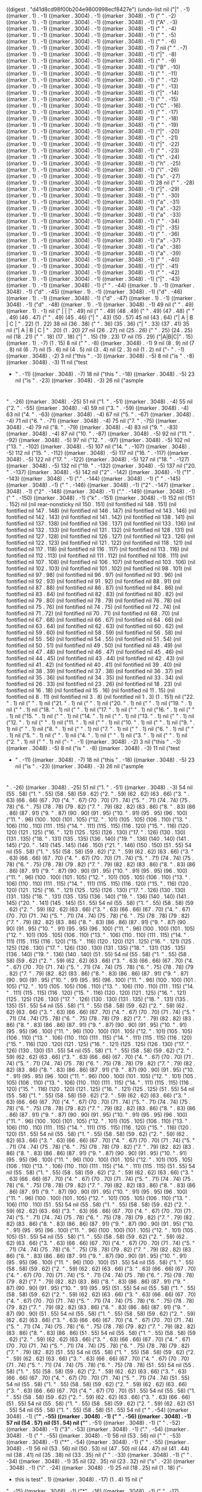 
((digest . "d41d8cd98f00b204e9800998ecf8427e") (undo-list nil ("|" . -1) ((marker . 1) . -1) ((marker . 3004) . -1) ((marker . 3048) . -1) (" " . -2) ((marker . 1) . -1) ((marker . 3004) . -1) ((marker . 3048) . -1) ("A" . -3) ((marker . 1) . -1) ((marker . 3004) . -1) ((marker . 3048) . -1) (" " . -4) ((marker . 1) . -1) ((marker . 3004) . -1) ((marker . 3048) . -1) (" " . -5) ((marker . 1) . -1) ((marker . 3004) . -1) ((marker . 3048) . -1) (" " . -6) ((marker . 1) . -1) ((marker . 3004) . -1) ((marker . 3048) . -1) 7 nil (" " . -7) ((marker . 1) . -1) ((marker . 3004) . -1) ((marker . 3048) . -1) ("|" . -8) ((marker . 1) . -1) ((marker . 3004) . -1) ((marker . 3048) . -1) (" " . -9) ((marker . 1) . -1) ((marker . 3004) . -1) ((marker . 3048) . -1) ("B" . -10) ((marker . 1) . -1) ((marker . 3004) . -1) ((marker . 3048) . -1) (" " . -11) ((marker . 1) . -1) ((marker . 3004) . -1) ((marker . 3048) . -1) (" " . -12) ((marker . 1) . -1) ((marker . 3004) . -1) ((marker . 3048) . -1) (" " . -13) ((marker . 1) . -1) ((marker . 3004) . -1) ((marker . 3048) . -1) ("|" . -14) ((marker . 1) . -1) ((marker . 3004) . -1) ((marker . 3048) . -1) (" " . -15) ((marker . 1) . -1) ((marker . 3004) . -1) ((marker . 3048) . -1) ("C" . -16) ((marker . 1) . -1) ((marker . 3004) . -1) ((marker . 3048) . -1) (" " . -17) ((marker . 1) . -1) ((marker . 3004) . -1) ((marker . 3048) . -1) (" " . -18) ((marker . 1) . -1) ((marker . 3004) . -1) ((marker . 3048) . -1) (" " . -19) ((marker . 1) . -1) ((marker . 3004) . -1) ((marker . 3048) . -1) ("|" . -20) ((marker . 1) . -1) ((marker . 3004) . -1) ((marker . 3048) . -1) ("
" . -21) ((marker . 1) . -1) ((marker . 3004) . -1) ((marker . 3048) . -1) ("|" . -22) ((marker . 1) . -1) ((marker . 3004) . -1) ((marker . 3048) . -1) (" " . -23) ((marker . 1) . -1) ((marker . 3004) . -1) ((marker . 3048) . -1) ("t" . -24) ((marker . 1) . -1) ((marker . 3004) . -1) ((marker . 3048) . -1) ("h" . -25) ((marker . 1) . -1) ((marker . 3004) . -1) ((marker . 3048) . -1) ("i" . -26) ((marker . 1) . -1) ((marker . 3004) . -1) ((marker . 3048) . -1) ("s" . -27) ((marker . 1) . -1) ((marker . 3004) . -1) ((marker . 3048) . -1) 28 nil (" " . -28) ((marker . 1) . -1) ((marker . 3004) . -1) ((marker . 3048) . -1) ("|" . -29) ((marker . 1) . -1) ((marker . 3004) . -1) ((marker . 3048) . -1) (" " . -30) ((marker . 1) . -1) ((marker . 3004) . -1) ((marker . 3048) . -1) ("a" . -31) ((marker . 1) . -1) ((marker . 3004) . -1) ((marker . 3048) . -1) ("a" . -32) ((marker . 1) . -1) ((marker . 3004) . -1) ((marker . 3048) . -1) ("a" . -33) ((marker . 1) . -1) ((marker . 3004) . -1) ((marker . 3048) . -1) (" " . -34) ((marker . 1) . -1) ((marker . 3004) . -1) ((marker . 3048) . -1) ("|" . -35) ((marker . 1) . -1) ((marker . 3004) . -1) ((marker . 3048) . -1) (" " . -36) ((marker . 1) . -1) ((marker . 3004) . -1) ((marker . 3048) . -1) ("a" . -37) ((marker . 1) . -1) ((marker . 3004) . -1) ((marker . 3048) . -1) ("a" . -38) ((marker . 1) . -1) ((marker . 3004) . -1) ((marker . 3048) . -1) ("a" . -39) ((marker . 1) . -1) ((marker . 3004) . -1) ((marker . 3048) . -1) (" " . -40) ((marker . 1) . -1) ((marker . 3004) . -1) ((marker . 3048) . -1) ("|" . -41) ((marker . 1) . -1) ((marker . 3004) . -1) ((marker . 3048) . -1) ("
" . -42) ((marker . 1) . -1) ((marker . 3004) . -1) ((marker . 3048) . -1) ("|" . -43) ((marker . 1) . -1) ((marker . 3048) . -1) (" " . -44) ((marker . 1) . -1) ((marker . 3048) . -1) ("d" . -45) ((marker . 1) . -1) ((marker . 3048) . -1) ("d" . -46) ((marker . 1) . -1) ((marker . 3048) . -1) ("d" . -47) ((marker . 1) . -1) ((marker . 3048) . -1) ("d" . -48) ((marker . 1) . -1) ((marker . 3048) . -1) 49 nil ("
" . 49) ((marker . 1) . -1) nil (" |     |     |" . 49) nil (" " . 49) (48 . 49) (" " . 49) (47 . 48) (" " . 49) (46 . 47) (" " . 49) (45 . 46) ("|      " . 43) (50 . 57) 45 nil (43 . 64) ("| A    | B   | C |
" . 22) (1 . 22) 38 nil (36 . 38) (" " . 36) (35 . 36) ("|   " . 33) (37 . 41) 35 nil ("| A | B | C |
" . 20) (1 . 20) 27 nil (26 . 27) nil (25 . 26) (" " . 25) (24 . 25) nil (18 . 21) (" " . 18) (17 . 18) ("|   " . 15) (19 . 23) 17 nil (15 . 29) ("|A|B|C|" . 15) ((marker . 1) . -7) (1 . 15) 8 nil ("
" . -8) ((marker . 3048) . -1) 9 nil (8 . 9) nil (7 . 8) nil (6 . 7) nil (5 . 6) nil (4 . 5) nil (3 . 4) nil (2 . 3) nil (1 . 2) nil ("- " . -1) ((marker . 3048) . -2) 3 nil ("this " . -3) ((marker . 3048) . -5) 8 nil ("is " . -8) ((marker . 3048) . -3) 11 nil ("test
- " . -11) ((marker . 3048) . -7) 18 nil ("this " . -18) ((marker . 3048) . -5) 23 nil ("is " . -23) ((marker . 3048) . -3) 26 nil ("asmple
* 
* 
* 
* 
* 
* 
" . -26) ((marker . 3048) . -25) 51 nil ("1. 
" . -51) ((marker . 3048) . -4) 55 nil ("2. 
" . -55) ((marker . 3048) . -4) 59 nil ("3. 
" . -59) ((marker . 3048) . -4) 63 nil ("4. 
" . -63) ((marker . 3048) . -4) 67 nil ("5. 
" . -67) ((marker . 3048) . -4) 71 nil ("6. 
" . -71) ((marker . 3048) . -4) 75 nil ("7. 
" . -75) ((marker . 3048) . -4) 79 nil ("8. 
" . -79) ((marker . 3048) . -4) 83 nil ("9. 
" . -83) ((marker . 3048) . -4) 87 nil ("10. 
" . -87) ((marker . 3048) . -5) 92 nil ("11. 
" . -92) ((marker . 3048) . -5) 97 nil ("12. 
" . -97) ((marker . 3048) . -5) 102 nil ("13. 
" . -102) ((marker . 3048) . -5) 107 nil ("14. 
" . -107) ((marker . 3048) . -5) 112 nil ("15. 
" . -112) ((marker . 3048) . -5) 117 nil ("16. 
" . -117) ((marker . 3048) . -5) 122 nil ("17. 
" . -122) ((marker . 3048) . -5) 127 nil ("18. 
" . -127) ((marker . 3048) . -5) 132 nil ("19. 
" . -132) ((marker . 3048) . -5) 137 nil ("20. 
" . -137) ((marker . 3048) . -5) 142 nil ("2" . -142) ((marker . 3048) . -1) ("1" . -143) ((marker . 3048) . -1) ("." . -144) ((marker . 3048) . -1) (" " . -145) ((marker . 3048) . -1) ("
" . -146) ((marker . 3048) . -1) ("2" . -147) ((marker . 3048) . -1) ("2" . -148) ((marker . 3048) . -1) ("." . -149) ((marker . 3048) . -1) (" " . -150) ((marker . 3048) . -1) ("k" . -151) ((marker . 3048) . -1) 152 nil (151 . 152) nil (nil rear-nonsticky nil 150 . 151) (nil fontified nil 148 . 151) (nil fontified nil 147 . 148) (nil fontified nil 146 . 147) (nil fontified nil 143 . 146) (nil fontified nil 142 . 143) (nil fontified nil 141 . 142) (nil fontified nil 138 . 141) (nil fontified nil 137 . 138) (nil fontified nil 136 . 137) (nil fontified nil 133 . 136) (nil fontified nil 132 . 133) (nil fontified nil 131 . 132) (nil fontified nil 128 . 131) (nil fontified nil 127 . 128) (nil fontified nil 126 . 127) (nil fontified nil 123 . 126) (nil fontified nil 122 . 123) (nil fontified nil 121 . 122) (nil fontified nil 118 . 121) (nil fontified nil 117 . 118) (nil fontified nil 116 . 117) (nil fontified nil 113 . 116) (nil fontified nil 112 . 113) (nil fontified nil 111 . 112) (nil fontified nil 108 . 111) (nil fontified nil 107 . 108) (nil fontified nil 106 . 107) (nil fontified nil 103 . 106) (nil fontified nil 102 . 103) (nil fontified nil 101 . 102) (nil fontified nil 98 . 101) (nil fontified nil 97 . 98) (nil fontified nil 96 . 97) (nil fontified nil 93 . 96) (nil fontified nil 92 . 93) (nil fontified nil 91 . 92) (nil fontified nil 88 . 91) (nil fontified nil 87 . 88) (nil fontified nil 86 . 87) (nil fontified nil 84 . 86) (nil fontified nil 83 . 84) (nil fontified nil 82 . 83) (nil fontified nil 80 . 82) (nil fontified nil 79 . 80) (nil fontified nil 78 . 79) (nil fontified nil 76 . 78) (nil fontified nil 75 . 76) (nil fontified nil 74 . 75) (nil fontified nil 72 . 74) (nil fontified nil 71 . 72) (nil fontified nil 70 . 71) (nil fontified nil 68 . 70) (nil fontified nil 67 . 68) (nil fontified nil 66 . 67) (nil fontified nil 64 . 66) (nil fontified nil 63 . 64) (nil fontified nil 62 . 63) (nil fontified nil 60 . 62) (nil fontified nil 59 . 60) (nil fontified nil 58 . 59) (nil fontified nil 56 . 58) (nil fontified nil 55 . 56) (nil fontified nil 54 . 55) (nil fontified nil 51 . 54) (nil fontified nil 50 . 51) (nil fontified nil 49 . 50) (nil fontified nil 48 . 49) (nil fontified nil 47 . 48) (nil fontified nil 46 . 47) (nil fontified nil 45 . 46) (nil fontified nil 44 . 45) (nil fontified nil 43 . 44) (nil fontified nil 42 . 43) (nil fontified nil 41 . 42) (nil fontified nil 40 . 41) (nil fontified nil 39 . 40) (nil fontified nil 38 . 39) (nil fontified nil 37 . 38) (nil fontified nil 36 . 37) (nil fontified nil 35 . 36) (nil fontified nil 34 . 35) (nil fontified nil 33 . 34) (nil fontified nil 26 . 33) (nil fontified nil 23 . 26) (nil fontified nil 18 . 23) (nil fontified nil 16 . 18) (nil fontified nil 15 . 16) (nil fontified nil 11 . 15) (nil fontified nil 8 . 11) (nil fontified nil 3 . 8) (nil fontified nil 1 . 3) (1 . 151) nil ("22. " . 1) nil ("
" . 1) nil ("21. " . 1) nil ("
" . 1) nil ("20. " . 1) nil ("
" . 1) nil ("19. " . 1) nil ("
" . 1) nil ("18. " . 1) nil ("
" . 1) nil ("17. " . 1) nil ("
" . 1) nil ("16. " . 1) nil ("
" . 1) nil ("15. " . 1) nil ("
" . 1) nil ("14. " . 1) nil ("
" . 1) nil ("13. " . 1) nil ("
" . 1) nil ("12. " . 1) nil ("
" . 1) nil ("11. " . 1) nil ("
" . 1) nil ("10. " . 1) nil ("
" . 1) nil ("9. " . 1) nil ("
" . 1) nil ("8. " . 1) nil ("
" . 1) nil ("7. " . 1) nil ("
" . 1) nil ("6. " . 1) nil ("
" . 1) nil ("5. " . 1) nil ("
" . 1) nil ("4. " . 1) nil ("
" . 1) nil ("3. " . 1) nil ("
" . 1) nil ("2. " . 1) nil ("
" . 1) nil ("- " . -1) ((marker . 3048) . -2) 3 nil ("this " . -3) ((marker . 3048) . -5) 8 nil ("is " . -8) ((marker . 3048) . -3) 11 nil ("test
- " . -11) ((marker . 3048) . -7) 18 nil ("this " . -18) ((marker . 3048) . -5) 23 nil ("is " . -23) ((marker . 3048) . -3) 26 nil ("asmple
* 
* 
* 
* 
* 
* 
" . -26) ((marker . 3048) . -25) 51 nil ("1. " . -51) ((marker . 3048) . -3) 54 nil (55 . 58) ("1. " . 55) (58 . 58) (59 . 62) ("2. " . 59) (62 . 62) (63 . 66) ("3. " . 63) (66 . 66) (67 . 70) ("4. " . 67) (70 . 70) (71 . 74) ("5. " . 71) (74 . 74) (75 . 78) ("6. " . 75) (78 . 78) (79 . 82) ("7. " . 79) (82 . 82) (83 . 86) ("8. " . 83) (86 . 86) (87 . 91) ("9. " . 87) (90 . 90) (91 . 95) ("10. " . 91) (95 . 95) (96 . 100) ("11. " . 96) (100 . 100) (101 . 105) ("12. " . 101) (105 . 105) (106 . 110) ("13. " . 106) (110 . 110) (111 . 115) ("14. " . 111) (115 . 115) (116 . 120) ("15. " . 116) (120 . 120) (121 . 125) ("16. " . 121) (125 . 125) (126 . 130) ("17. " . 126) (130 . 130) (131 . 135) ("18. " . 131) (135 . 135) (136 . 140) ("19. " . 136) (140 . 140) (141 . 145) ("20. " . 141) (145 . 145) (146 . 150) ("21. " . 146) (150 . 150) (51 . 55) 54 nil (55 . 58) ("1. " . 55) (58 . 58) (59 . 62) ("2. " . 59) (62 . 62) (63 . 66) ("3. " . 63) (66 . 66) (67 . 70) ("4. " . 67) (70 . 70) (71 . 74) ("5. " . 71) (74 . 74) (75 . 78) ("6. " . 75) (78 . 78) (79 . 82) ("7. " . 79) (82 . 82) (83 . 86) ("8. " . 83) (86 . 86) (87 . 91) ("9. " . 87) (90 . 90) (91 . 95) ("10. " . 91) (95 . 95) (96 . 100) ("11. " . 96) (100 . 100) (101 . 105) ("12. " . 101) (105 . 105) (106 . 110) ("13. " . 106) (110 . 110) (111 . 115) ("14. " . 111) (115 . 115) (116 . 120) ("15. " . 116) (120 . 120) (121 . 125) ("16. " . 121) (125 . 125) (126 . 130) ("17. " . 126) (130 . 130) (131 . 135) ("18. " . 131) (135 . 135) (136 . 140) ("19. " . 136) (140 . 140) (141 . 145) ("20. " . 141) (145 . 145) (51 . 55) 54 nil (55 . 58) ("1. " . 55) (58 . 58) (59 . 62) ("2. " . 59) (62 . 62) (63 . 66) ("3. " . 63) (66 . 66) (67 . 70) ("4. " . 67) (70 . 70) (71 . 74) ("5. " . 71) (74 . 74) (75 . 78) ("6. " . 75) (78 . 78) (79 . 82) ("7. " . 79) (82 . 82) (83 . 86) ("8. " . 83) (86 . 86) (87 . 91) ("9. " . 87) (90 . 90) (91 . 95) ("10. " . 91) (95 . 95) (96 . 100) ("11. " . 96) (100 . 100) (101 . 105) ("12. " . 101) (105 . 105) (106 . 110) ("13. " . 106) (110 . 110) (111 . 115) ("14. " . 111) (115 . 115) (116 . 120) ("15. " . 116) (120 . 120) (121 . 125) ("16. " . 121) (125 . 125) (126 . 130) ("17. " . 126) (130 . 130) (131 . 135) ("18. " . 131) (135 . 135) (136 . 140) ("19. " . 136) (140 . 140) (51 . 55) 54 nil (55 . 58) ("1. " . 55) (58 . 58) (59 . 62) ("2. " . 59) (62 . 62) (63 . 66) ("3. " . 63) (66 . 66) (67 . 70) ("4. " . 67) (70 . 70) (71 . 74) ("5. " . 71) (74 . 74) (75 . 78) ("6. " . 75) (78 . 78) (79 . 82) ("7. " . 79) (82 . 82) (83 . 86) ("8. " . 83) (86 . 86) (87 . 91) ("9. " . 87) (90 . 90) (91 . 95) ("10. " . 91) (95 . 95) (96 . 100) ("11. " . 96) (100 . 100) (101 . 105) ("12. " . 101) (105 . 105) (106 . 110) ("13. " . 106) (110 . 110) (111 . 115) ("14. " . 111) (115 . 115) (116 . 120) ("15. " . 116) (120 . 120) (121 . 125) ("16. " . 121) (125 . 125) (126 . 130) ("17. " . 126) (130 . 130) (131 . 135) ("18. " . 131) (135 . 135) (51 . 55) 54 nil (55 . 58) ("1. " . 55) (58 . 58) (59 . 62) ("2. " . 59) (62 . 62) (63 . 66) ("3. " . 63) (66 . 66) (67 . 70) ("4. " . 67) (70 . 70) (71 . 74) ("5. " . 71) (74 . 74) (75 . 78) ("6. " . 75) (78 . 78) (79 . 82) ("7. " . 79) (82 . 82) (83 . 86) ("8. " . 83) (86 . 86) (87 . 91) ("9. " . 87) (90 . 90) (91 . 95) ("10. " . 91) (95 . 95) (96 . 100) ("11. " . 96) (100 . 100) (101 . 105) ("12. " . 101) (105 . 105) (106 . 110) ("13. " . 106) (110 . 110) (111 . 115) ("14. " . 111) (115 . 115) (116 . 120) ("15. " . 116) (120 . 120) (121 . 125) ("16. " . 121) (125 . 125) (126 . 130) ("17. " . 126) (130 . 130) (51 . 55) 54 nil (55 . 58) ("1. " . 55) (58 . 58) (59 . 62) ("2. " . 59) (62 . 62) (63 . 66) ("3. " . 63) (66 . 66) (67 . 70) ("4. " . 67) (70 . 70) (71 . 74) ("5. " . 71) (74 . 74) (75 . 78) ("6. " . 75) (78 . 78) (79 . 82) ("7. " . 79) (82 . 82) (83 . 86) ("8. " . 83) (86 . 86) (87 . 91) ("9. " . 87) (90 . 90) (91 . 95) ("10. " . 91) (95 . 95) (96 . 100) ("11. " . 96) (100 . 100) (101 . 105) ("12. " . 101) (105 . 105) (106 . 110) ("13. " . 106) (110 . 110) (111 . 115) ("14. " . 111) (115 . 115) (116 . 120) ("15. " . 116) (120 . 120) (121 . 125) ("16. " . 121) (125 . 125) (51 . 55) 54 nil (55 . 58) ("1. " . 55) (58 . 58) (59 . 62) ("2. " . 59) (62 . 62) (63 . 66) ("3. " . 63) (66 . 66) (67 . 70) ("4. " . 67) (70 . 70) (71 . 74) ("5. " . 71) (74 . 74) (75 . 78) ("6. " . 75) (78 . 78) (79 . 82) ("7. " . 79) (82 . 82) (83 . 86) ("8. " . 83) (86 . 86) (87 . 91) ("9. " . 87) (90 . 90) (91 . 95) ("10. " . 91) (95 . 95) (96 . 100) ("11. " . 96) (100 . 100) (101 . 105) ("12. " . 101) (105 . 105) (106 . 110) ("13. " . 106) (110 . 110) (111 . 115) ("14. " . 111) (115 . 115) (116 . 120) ("15. " . 116) (120 . 120) (51 . 55) 54 nil (55 . 58) ("1. " . 55) (58 . 58) (59 . 62) ("2. " . 59) (62 . 62) (63 . 66) ("3. " . 63) (66 . 66) (67 . 70) ("4. " . 67) (70 . 70) (71 . 74) ("5. " . 71) (74 . 74) (75 . 78) ("6. " . 75) (78 . 78) (79 . 82) ("7. " . 79) (82 . 82) (83 . 86) ("8. " . 83) (86 . 86) (87 . 91) ("9. " . 87) (90 . 90) (91 . 95) ("10. " . 91) (95 . 95) (96 . 100) ("11. " . 96) (100 . 100) (101 . 105) ("12. " . 101) (105 . 105) (106 . 110) ("13. " . 106) (110 . 110) (111 . 115) ("14. " . 111) (115 . 115) (51 . 55) 54 nil (55 . 58) ("1. " . 55) (58 . 58) (59 . 62) ("2. " . 59) (62 . 62) (63 . 66) ("3. " . 63) (66 . 66) (67 . 70) ("4. " . 67) (70 . 70) (71 . 74) ("5. " . 71) (74 . 74) (75 . 78) ("6. " . 75) (78 . 78) (79 . 82) ("7. " . 79) (82 . 82) (83 . 86) ("8. " . 83) (86 . 86) (87 . 91) ("9. " . 87) (90 . 90) (91 . 95) ("10. " . 91) (95 . 95) (96 . 100) ("11. " . 96) (100 . 100) (101 . 105) ("12. " . 101) (105 . 105) (106 . 110) ("13. " . 106) (110 . 110) (51 . 55) 54 nil (55 . 58) ("1. " . 55) (58 . 58) (59 . 62) ("2. " . 59) (62 . 62) (63 . 66) ("3. " . 63) (66 . 66) (67 . 70) ("4. " . 67) (70 . 70) (71 . 74) ("5. " . 71) (74 . 74) (75 . 78) ("6. " . 75) (78 . 78) (79 . 82) ("7. " . 79) (82 . 82) (83 . 86) ("8. " . 83) (86 . 86) (87 . 91) ("9. " . 87) (90 . 90) (91 . 95) ("10. " . 91) (95 . 95) (96 . 100) ("11. " . 96) (100 . 100) (101 . 105) ("12. " . 101) (105 . 105) (51 . 55) 54 nil (55 . 58) ("1. " . 55) (58 . 58) (59 . 62) ("2. " . 59) (62 . 62) (63 . 66) ("3. " . 63) (66 . 66) (67 . 70) ("4. " . 67) (70 . 70) (71 . 74) ("5. " . 71) (74 . 74) (75 . 78) ("6. " . 75) (78 . 78) (79 . 82) ("7. " . 79) (82 . 82) (83 . 86) ("8. " . 83) (86 . 86) (87 . 91) ("9. " . 87) (90 . 90) (91 . 95) ("10. " . 91) (95 . 95) (96 . 100) ("11. " . 96) (100 . 100) (51 . 55) 54 nil (55 . 58) ("1. " . 55) (58 . 58) (59 . 62) ("2. " . 59) (62 . 62) (63 . 66) ("3. " . 63) (66 . 66) (67 . 70) ("4. " . 67) (70 . 70) (71 . 74) ("5. " . 71) (74 . 74) (75 . 78) ("6. " . 75) (78 . 78) (79 . 82) ("7. " . 79) (82 . 82) (83 . 86) ("8. " . 83) (86 . 86) (87 . 91) ("9. " . 87) (90 . 90) (91 . 95) ("10. " . 91) (95 . 95) (51 . 55) 54 nil (55 . 58) ("1. " . 55) (58 . 58) (59 . 62) ("2. " . 59) (62 . 62) (63 . 66) ("3. " . 63) (66 . 66) (67 . 70) ("4. " . 67) (70 . 70) (71 . 74) ("5. " . 71) (74 . 74) (75 . 78) ("6. " . 75) (78 . 78) (79 . 82) ("7. " . 79) (82 . 82) (83 . 86) ("8. " . 83) (86 . 86) (87 . 91) ("9. " . 87) (90 . 90) (51 . 55) 54 nil (55 . 58) ("1. " . 55) (58 . 58) (59 . 62) ("2. " . 59) (62 . 62) (63 . 66) ("3. " . 63) (66 . 66) (67 . 70) ("4. " . 67) (70 . 70) (71 . 74) ("5. " . 71) (74 . 74) (75 . 78) ("6. " . 75) (78 . 78) (79 . 82) ("7. " . 79) (82 . 82) (83 . 86) ("8. " . 83) (86 . 86) (51 . 55) 54 nil (55 . 58) ("1. " . 55) (58 . 58) (59 . 62) ("2. " . 59) (62 . 62) (63 . 66) ("3. " . 63) (66 . 66) (67 . 70) ("4. " . 67) (70 . 70) (71 . 74) ("5. " . 71) (74 . 74) (75 . 78) ("6. " . 75) (78 . 78) (79 . 82) ("7. " . 79) (82 . 82) (51 . 55) 54 nil (55 . 58) ("1. " . 55) (58 . 58) (59 . 62) ("2. " . 59) (62 . 62) (63 . 66) ("3. " . 63) (66 . 66) (67 . 70) ("4. " . 67) (70 . 70) (71 . 74) ("5. " . 71) (74 . 74) (75 . 78) ("6. " . 75) (78 . 78) (51 . 55) 54 nil (55 . 58) ("1. " . 55) (58 . 58) (59 . 62) ("2. " . 59) (62 . 62) (63 . 66) ("3. " . 63) (66 . 66) (67 . 70) ("4. " . 67) (70 . 70) (71 . 74) ("5. " . 71) (74 . 74) (51 . 55) 54 nil (55 . 58) ("1. " . 55) (58 . 58) (59 . 62) ("2. " . 59) (62 . 62) (63 . 66) ("3. " . 63) (66 . 66) (67 . 70) ("4. " . 67) (70 . 70) (51 . 55) 54 nil (55 . 58) ("1. " . 55) (58 . 58) (59 . 62) ("2. " . 59) (62 . 62) (63 . 66) ("3. " . 63) (66 . 66) (51 . 55) 54 nil (55 . 58) ("1. " . 55) (58 . 58) (59 . 62) ("2. " . 59) (62 . 62) (51 . 55) 54 nil (55 . 58) ("1. " . 55) (58 . 58) (51 . 55) 54 nil ("
" . -54) ((marker . 3048) . -1) ("*" . -55) ((marker . 3048) . -1) (" " . -56) ((marker . 3048) . -1) 57 nil (54 . 57) nil (51 . 54) nil ("*" . -51) ((marker . 3048) . -1) (" " . -52) ((marker . 3048) . -1) ("3" . -53) ((marker . 3048) . -1) ("." . -54) ((marker . 3048) . -1) (" " . -55) ((marker . 3048) . -1) 56 nil (53 . 56) nil ("
" . -53) ((marker . 3048) . -1) ("*" . -54) ((marker . 3048) . -1) (" " . -55) ((marker . 3048) . -1) 56 nil (53 . 56) nil (50 . 53) nil (47 . 50) nil (44 . 47) nil (41 . 44) nil (38 . 41) nil (35 . 38) nil (33 . 35) nil (" " . -33) ((marker . 3048) . -1) (" " . -34) ((marker . 3048) . -1) 35 nil (32 . 35) nil (23 . 32) nil ("s" . -23) ((marker . 3048) . -1) ("i" . -24) ((marker . 3048) . -1) 25 nil (18 . 25) nil (1 . 18) ("- 
- this is test" . 1) ((marker . 3048) . -17) (1 . 4) 15 nil ("
" . -15) ((marker . 3048) . -1) ("*" . -16) ((marker . 3048) . -1) (" " . -17) ((marker . 3048) . -1) 18 nil (16 . 18) 15 nil (1 . 15) ("-" . -1) ((marker . 3048) . -1) (" " . -2) ((marker . 3048) . -1) ("a" . -3) ((marker . 3048) . -1) 4 nil ("a" . -4) ((marker . 3048) . -1) ("a" . -5) ((marker . 3048) . -1) ("
" . -6) ((marker . 3048) . -1) (" " . -7) ((marker . 3048) . -1) (" " . -8) ((marker . 3048) . -1) ("-" . -9) ((marker . 3048) . -1) (" " . -10) ((marker . 3048) . -1) ("t" . -11) ((marker . 3048) . -1) ("h" . -12) ((marker . 3048) . -1) ("i" . -13) ((marker . 3048) . -1) ("s" . -14) ((marker . 3048) . -1) (" " . -15) ((marker . 3048) . -1) ("i" . -16) ((marker . 3048) . -1) ("s" . -17) ((marker . 3048) . -1) (" " . -18) ((marker . 3048) . -1) ("d" . -19) ((marker . 3048) . -1) ("s" . -20) ((marker . 3048) . -1) ("a" . -21) ((marker . 3048) . -1) ("m" . -22) ((marker . 3048) . -1) ("p" . -23) ((marker . 3048) . -1) ("w" . -24) ((marker . 3048) . -1) 25 nil (9 . 25) nil (6 . 9) nil (1 . 6) nil ("_" . -1) ((marker . 3048) . -1) (" " . -2) ((marker . 3048) . -1) ("a" . -3) ((marker . 3048) . -1) ("a" . -4) ((marker . 3048) . -1) 5 nil (1 . 5) nil (";; " . -1) ((marker . 3004) . -3) ((marker . 3048) . -3) 4 nil ("This " . -4) ((marker . 3004) . -5) ((marker . 3048) . -5) 9 nil ("buffer " . -9) ((marker . 3004) . -7) ((marker . 3048) . -7) 16 nil ("is " . -16) ((marker . 3004) . -3) ((marker . 3048) . -3) 19 nil ("for " . -19) ((marker . 3004) . -4) ((marker . 3048) . -4) 23 nil ("text " . -23) ((marker . 3004) . -5) ((marker . 3048) . -5) 28 nil ("that " . -28) ((marker . 3004) . -5) ((marker . 3048) . -5) 33 nil ("is " . -33) ((marker . 3004) . -3) ((marker . 3048) . -3) 36 nil ("not " . -36) ((marker . 3004) . -4) ((marker . 3048) . -4) 40 nil ("saved, " . -40) ((marker . 3004) . -7) ((marker . 3048) . -7) 47 nil ("and " . -47) ((marker . 3004) . -4) ((marker . 3048) . -4) 51 nil ("for " . -51) ((marker . 3004) . -4) ((marker . 3048) . -4) 55 nil ("Lisp " . -55) ((marker . 3004) . -5) ((marker . 3048) . -5) 60 nil ("evaluation.
;; " . -60) ((marker . 3004) . -12) ((marker . 3048) . -15) 75 nil ("To " . -75) ((marker . 3048) . -3) 78 nil ("create " . -78) ((marker . 3048) . -7) 85 nil ("a " . -85) ((marker . 3048) . -2) 87 nil ("file, " . -87) ((marker . 3048) . -6) 93 nil ("visit " . -93) ((marker . 3048) . -6) 99 nil ("it " . -99) ((marker . 3048) . -3) 102 nil ("with " . -102) ((marker . 3048) . -5) 107 nil ("C-" . -107) ((marker . 3048) . -2) 109 nil ("x " . -109) ((marker . 3048) . -2) 111 nil ("C-" . -111) ((marker . 3048) . -2) 113 nil ("f " . -113) ((marker . 3048) . -2) 115 nil ("and " . -115) ((marker . 3048) . -4) 119 nil ("enter " . -119) ((marker . 3048) . -6) 125 nil ("text " . -125) ((marker . 3048) . -5) 130 nil ("in " . -130) ((marker . 3048) . -3) 133 nil ("its " . -133) ((marker . 3048) . -4) 137 nil ("buffer.
* " . -137) ((marker . 3048) . -10) 147 nil ("sample 
* 
** " . -147) ((marker . 3048) . -14) 161 nil ("this " . -161) ((marker . 3048) . -5) 166 nil ("is " . -166) ((marker . 3048) . -3) 169 nil ("test " . -169) ((marker . 3048) . -5) 174 nil ("org " . -174) ((marker . 3048) . -4) 178 nil ("mode
*** " . -178) ((marker . 3048) . -9) 187 nil ("how " . -187) ((marker . 3048) . -4) 191 nil ("you " . -191) ((marker . 3048) . -4) 195 nil ("use " . -195) ((marker . 3048) . -4) 199 nil ("this " . -199) ((marker . 3048) . -5) 204 nil ("file ?
** " . -204) ((marker . 3048) . -10) 214 nil (210 . 214) 182 nil (209 . 210) nil (204 . 209) nil (183 . 204) nil (182 . 183) 160 nil (154 . 157) nil (146 . 154) nil ("t" . -146) ((marker . 3048) . -1) ("h" . -147) ((marker . 3048) . -1) ("i" . -148) ((marker . 3048) . -1) ("s" . -149) ((marker . 3048) . -1) (" " . -150) ((marker . 3048) . -1) 151 nil (146 . 151) nil (170 . 171) nil (149 . 170) nil (147 . 149) nil (146 . 147) nil ("*" . -146) ((marker . 3048) . -1) 147 nil (145 . 147) nil ("(" . -145) ((marker . 3048) . -1) ("(" . -146) ((marker . 3048) . -1) 147 nil (145 . 147) nil ("i" . -145) ((marker . 3048) . -1) 146 nil (145 . 146) (t 26316 6190 173522 259000) nil (1 . 146) (t . 0)))
